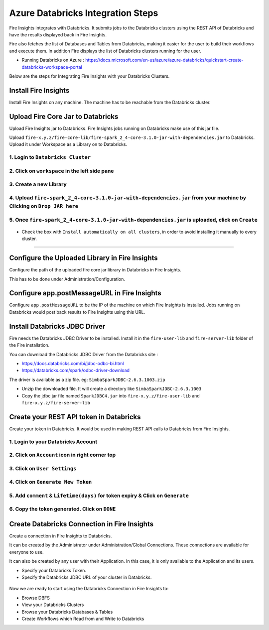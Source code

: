 Azure Databricks Integration Steps
======================

Fire Insights integrates with Databricks. It submits jobs to the Databricks clusters using the REST API of Databricks and have the results displayed back in Fire Insights.

Fire also fetches the list of Databases and Tables from Databricks, making it easier for the user to build their workflows and execute them. In addition Fire displays the list of Databricks clusters running for the user.

* Running Databricks on Azure : https://docs.microsoft.com/en-us/azure/azure-databricks/quickstart-create-databricks-workspace-portal

Below are the steps for Integrating Fire Insights with your Databricks Clusters.

Install Fire Insights
-----------

Install Fire Insights on any machine. The machine has to be reachable from the Databricks cluster.

Upload Fire Core Jar to Databricks
----------------------------------

Upload Fire Insights jar to Databricks. Fire Insights jobs running on Databricks make use of this jar file.

Upload ``fire-x.y.z/fire-core-lib/fire-spark_2_4-core-3.1.0-jar-with-dependencies.jar`` to Databricks. Upload it under Workspace as a Library on to Databricks.

1. Login to ``Databricks Cluster``
++++++++++++++++++++++++++++++++

2. Click on ``workspace`` in the left side pane
++++++++++++++++++++++++++++++++

.. figure:: ../_assets/configuration/azure_workspace.PNG
   :alt: Databricks
   :width: 40%
   
3. Create a new Library
++++++++++++++++++++++++++++++++
 
.. figure:: ../_assets/configuration/library_create.PNG
   :alt: Databricks
   :width: 40%
   
4. Upload ``fire-spark_2_4-core-3.1.0-jar-with-dependencies.jar`` from your machine by Clicking on ``Drop JAR here``
++++++++++++++++++++++++++++++++

.. figure:: ../_assets/configuration/uploadlibrary.PNG
   :alt: Databricks
   :width: 40%
   
5. Once ``fire-spark_2_4-core-3.1.0-jar-with-dependencies.jar`` is uploaded, click on ``Create``
++++++++++++++++++++++++++++++++

.. figure:: ../_assets/configuration/createlibrary.PNG
   :alt: Databricks
   :width: 40%
   
* Check the box with ``Install automatically on all clusters``, in order to avoid installing it manually to every cluster.   
+++++++++++++++++++++++

.. figure:: ../_assets/configuration/installautomatic.PNG
   :alt: Databricks
   :width: 40%
   
   
Configure the Uploaded Library in Fire Insights
------------------------------------

Configure the path of the uploaded fire core jar library in Databricks in Fire Insights.

This has to be done under Administration/Configuration.


.. figure:: ../_assets/configuration/databricks-configurations.PNG
   :alt: Databricks
   :width: 40%
   
   
Configure app.postMessageURL in Fire Insights
----------------------------

Configure ``app.postMessageURL`` to be the IP of the machine on which Fire Insights is installed. Jobs running on Databricks would post back results to Fire Insights using this URL.

.. figure:: ../_assets/configuration/Fireui_postbackurl.PNG
   :alt: Postback URL
   :width: 40%


Install Databricks JDBC Driver
-----------------------------------

Fire needs the Databricks JDBC Driver to be installed. Install it in the ``fire-user-lib`` and ``fire-server-lib`` folder of the Fire installation.

You can download the Databricks JDBC Driver from the Databricks site : 

* https://docs.databricks.com/bi/jdbc-odbc-bi.html
* https://databricks.com/spark/odbc-driver-download

The driver is available as a zip file. eg: ``SimbaSparkJDBC-2.6.3.1003.zip``

* Unzip the downloaded file. It will create a directory like ``SimbaSparkJDBC-2.6.3.1003``
* Copy the jdbc jar file named ``SparkJDBC4.jar`` into ``fire-x.y.z/fire-user-lib`` and ``fire-x.y.z/fire-server-lib``


Create your REST API token in Databricks
--------------

Create your token in Databricks. It would be used in making REST API calls to Databricks from Fire Insights.

1. Login to your Databricks Account
++++++++++++++++++++++++++++++++

2. Click on ``Account`` icon in right corner top
++++++++++++++++++++++++++++++++

.. figure:: ../_assets/configuration/usersetting.PNG
   :alt: Databricks
   :width: 40%
   
3. Click on ``User Settings``
++++++++++++++++++++++++++++++++

.. figure:: ../_assets/configuration/userset.PNG
   :alt: Databricks
   :width: 40%

4. Click on ``Generate New Token``
++++++++++++++++++++++++++++++++

.. figure:: ../_assets/configuration/generatetoken.PNG
   :alt: Databricks
   :width: 40%

5. Add ``comment`` & ``Lifetime(days)`` for token expiry & Click on ``Generate``
++++++++++++++++++++++++++++++++

.. figure:: ../_assets/configuration/token_update.PNG
   :alt: Databricks
   :width: 40%

6. Copy the token generated. Click on ``DONE``
++++++++++++++++++++++++++++++++

.. figure:: ../_assets/configuration/token_generated.PNG
   :alt: Databricks
   :width: 40%



Create Databricks Connection in Fire Insights
-----------------------------------

Create a connection in Fire Insights to Databricks. 

It can be created by the Administrator under Administration/Global Connections. These connections are available for everyone to use.

It can also be created by any user with their Application. In this case, it is only available to the Application and its users.

* Specify your Databricks Token.
* Specify the Databricks JDBC URL of your cluster in Databricks.

.. figure:: ../_assets/configuration/databricks_connection.PNG
   :alt: Databricks Connection
   :width: 40%


Now we are ready to start using the Databricks Connection in Fire Insights to:

* Browse DBFS
* View your Databricks Clusters
* Browse your Databricks Databases & Tables
* Create Workflows which Read from and Write to Databricks
